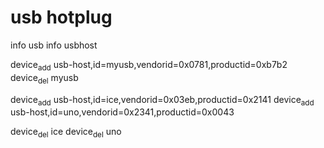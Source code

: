 * usb hotplug

info usb
info usbhost

device_add usb-host,id=myusb,vendorid=0x0781,productid=0xb7b2
device_del myusb


device_add usb-host,id=ice,vendorid=0x03eb,productid=0x2141
device_add usb-host,id=uno,vendorid=0x2341,productid=0x0043

device_del ice
device_del uno
